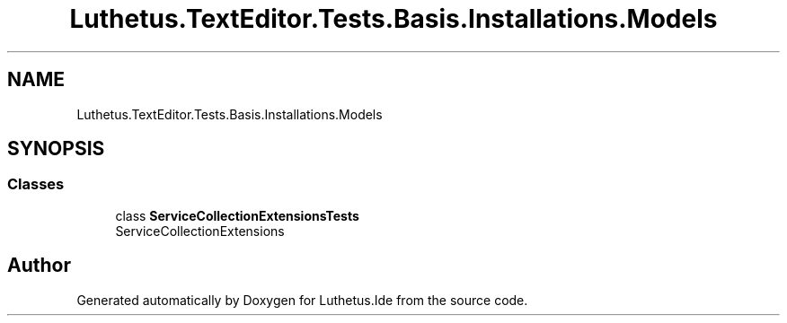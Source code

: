 .TH "Luthetus.TextEditor.Tests.Basis.Installations.Models" 3 "Version 1.0.0" "Luthetus.Ide" \" -*- nroff -*-
.ad l
.nh
.SH NAME
Luthetus.TextEditor.Tests.Basis.Installations.Models
.SH SYNOPSIS
.br
.PP
.SS "Classes"

.in +1c
.ti -1c
.RI "class \fBServiceCollectionExtensionsTests\fP"
.br
.RI "ServiceCollectionExtensions "
.in -1c
.SH "Author"
.PP 
Generated automatically by Doxygen for Luthetus\&.Ide from the source code\&.
